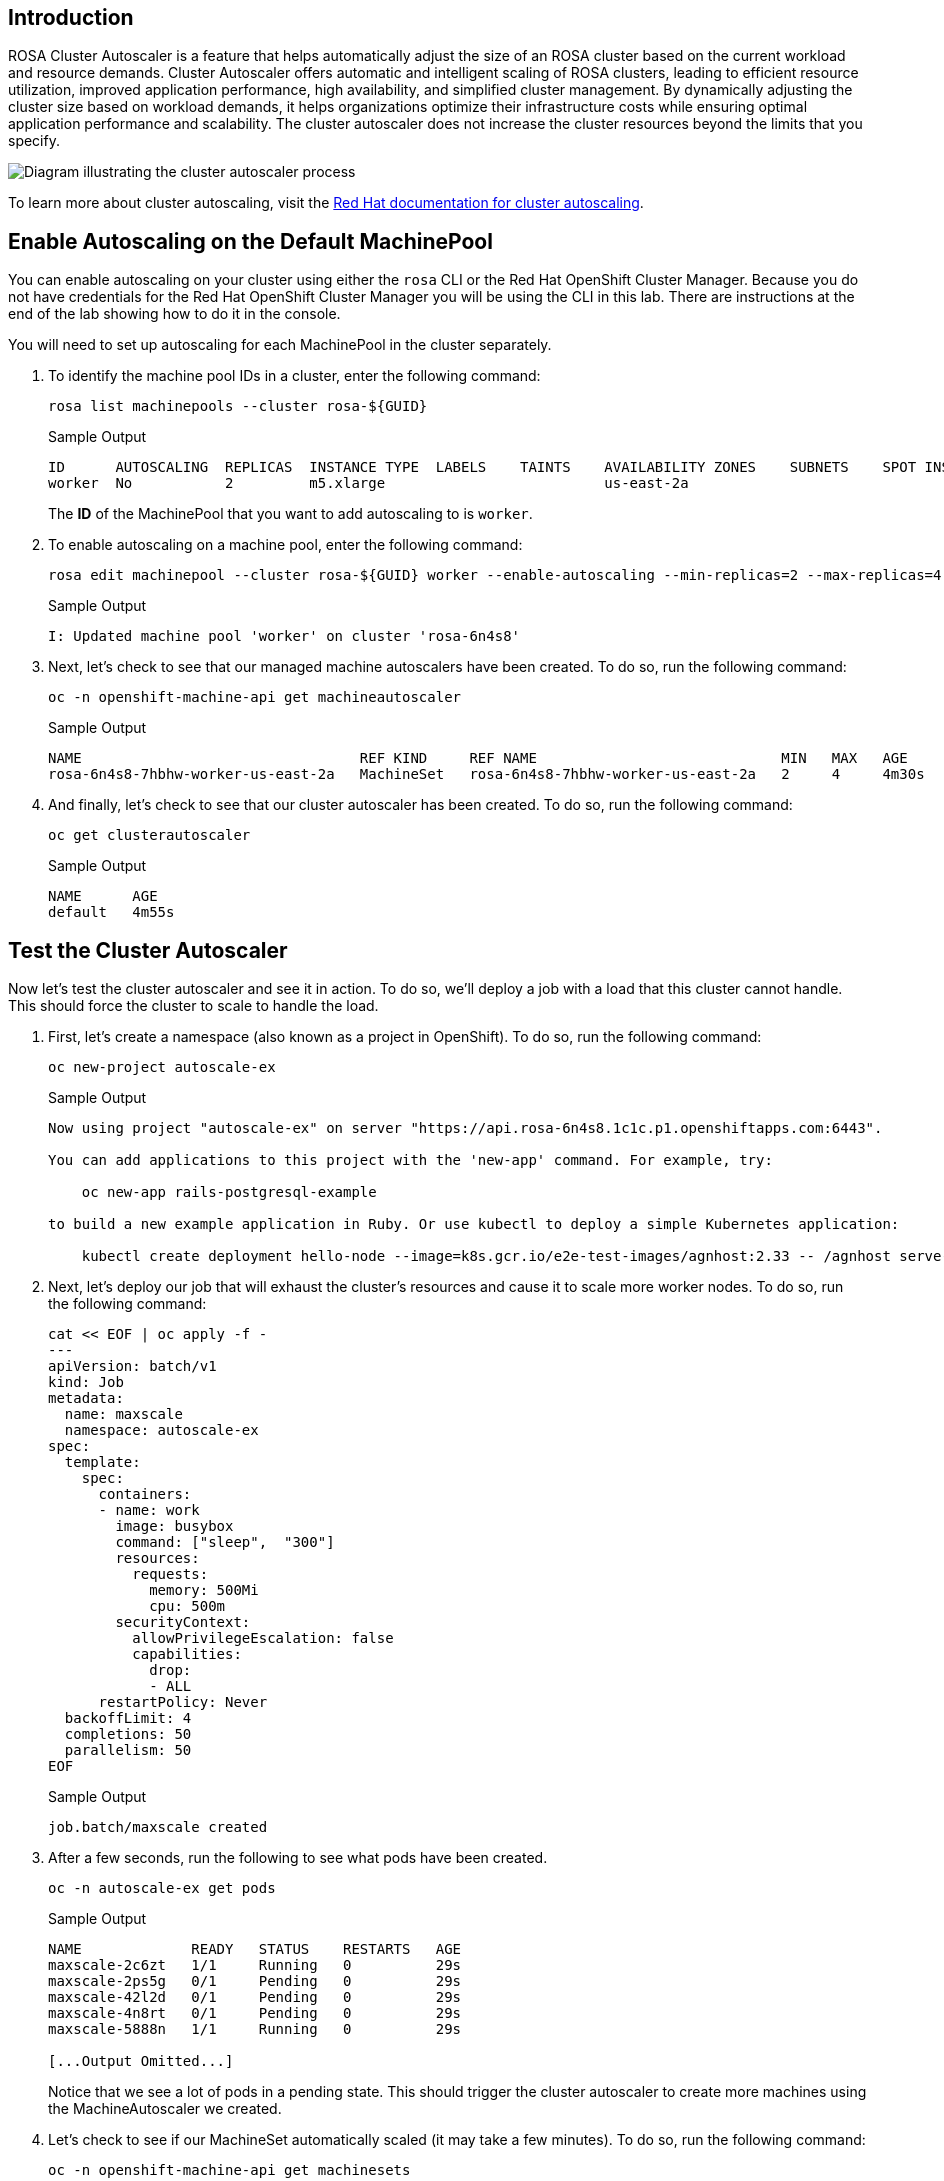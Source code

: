 == Introduction

ROSA Cluster Autoscaler is a feature that helps automatically adjust the size of an ROSA cluster based on the current workload and resource demands. Cluster Autoscaler offers automatic and intelligent scaling of ROSA clusters, leading to efficient resource utilization, improved application performance, high availability, and simplified cluster management. By dynamically adjusting the cluster size based on workload demands, it helps organizations optimize their infrastructure costs while ensuring optimal application performance and scalability. The cluster autoscaler does not increase the cluster resources beyond the limits that you specify.

image:../media/diagram-cluster-autoscaler.png[Diagram illustrating the cluster autoscaler process]

To learn more about cluster autoscaling, visit the https://docs.openshift.com/rosa/rosa_cluster_admin/rosa_nodes/rosa-nodes-about-autoscaling-nodes.html[Red Hat documentation for cluster autoscaling].

== Enable Autoscaling on the Default MachinePool

You can enable autoscaling on your cluster using either the `rosa` CLI or the Red Hat OpenShift Cluster Manager. Because you do not have credentials for the Red Hat OpenShift Cluster Manager you will be using the CLI in this lab. There are instructions at the end of the lab showing how to do it in the console.

You will need to set up autoscaling for each MachinePool in the cluster separately.

. To identify the machine pool IDs in a cluster, enter the following command:
+
[source,sh,role=execute]
----
rosa list machinepools --cluster rosa-${GUID}
----
+
.Sample Output
[source,text,options=nowrap]
----
ID      AUTOSCALING  REPLICAS  INSTANCE TYPE  LABELS    TAINTS    AVAILABILITY ZONES    SUBNETS    SPOT INSTANCES  DISK SIZE  SG IDs
worker  No           2         m5.xlarge                          us-east-2a
----
+
The *ID* of the MachinePool that you want to add autoscaling to is `worker`.

. To enable autoscaling on a machine pool, enter the following command:
+
[source,sh,role=execute]
----
rosa edit machinepool --cluster rosa-${GUID} worker --enable-autoscaling --min-replicas=2 --max-replicas=4
----
+
.Sample Output
[source,text,options=nowrap]
----
I: Updated machine pool 'worker' on cluster 'rosa-6n4s8'
----

. Next, let's check to see that our managed machine autoscalers have been created.
To do so, run the following command:
+
[source,sh,role=execute]
----
oc -n openshift-machine-api get machineautoscaler
----
+
.Sample Output
[source,text,options=nowrap]
----
NAME                                 REF KIND     REF NAME                             MIN   MAX   AGE
rosa-6n4s8-7hbhw-worker-us-east-2a   MachineSet   rosa-6n4s8-7hbhw-worker-us-east-2a   2     4     4m30s
----

. And finally, let's check to see that our cluster autoscaler has been created.
To do so, run the following command:
+
[source,sh,role=execute]
----
oc get clusterautoscaler
----
+
.Sample Output
[source,text,options=nowrap]
----
NAME      AGE
default   4m55s
----

== Test the Cluster Autoscaler

Now let's test the cluster autoscaler and see it in action.
To do so, we'll deploy a job with a load that this cluster cannot handle.
This should force the cluster to scale to handle the load.

. First, let's create a namespace (also known as a project in OpenShift).
To do so, run the following command:
+
[source,sh,role=execute]
----
oc new-project autoscale-ex
----
+
.Sample Output
[source,text,options=nowrap]
----
Now using project "autoscale-ex" on server "https://api.rosa-6n4s8.1c1c.p1.openshiftapps.com:6443".

You can add applications to this project with the 'new-app' command. For example, try:

    oc new-app rails-postgresql-example

to build a new example application in Ruby. Or use kubectl to deploy a simple Kubernetes application:

    kubectl create deployment hello-node --image=k8s.gcr.io/e2e-test-images/agnhost:2.33 -- /agnhost serve-hostname
----

. Next, let's deploy our job that will exhaust the cluster's resources and cause it to scale more worker nodes.
To do so, run the following command:
+
[source,sh,role=execute]
----
cat << EOF | oc apply -f -
---
apiVersion: batch/v1
kind: Job
metadata:
  name: maxscale
  namespace: autoscale-ex
spec:
  template:
    spec:
      containers:
      - name: work
        image: busybox
        command: ["sleep",  "300"]
        resources:
          requests:
            memory: 500Mi
            cpu: 500m
        securityContext:
          allowPrivilegeEscalation: false
          capabilities:
            drop:
            - ALL
      restartPolicy: Never
  backoffLimit: 4
  completions: 50
  parallelism: 50
EOF
----
+
.Sample Output
[source,text,options=nowrap]
----
job.batch/maxscale created
----

. After a few seconds, run the following to see what pods have been created.
+
[source,sh,role=execute]
----
oc -n autoscale-ex get pods
----
+
.Sample Output
[source,text,options=nowrap]
----
NAME             READY   STATUS    RESTARTS   AGE
maxscale-2c6zt   1/1     Running   0          29s
maxscale-2ps5g   0/1     Pending   0          29s
maxscale-42l2d   0/1     Pending   0          29s
maxscale-4n8rt   0/1     Pending   0          29s
maxscale-5888n   1/1     Running   0          29s

[...Output Omitted...]
----
+
Notice that we see a lot of pods in a pending state.
This should trigger the cluster autoscaler to create more machines using the MachineAutoscaler we created.

. Let's check to see if our MachineSet automatically scaled (it may take a few minutes).
To do so, run the following command:
+
[source,sh,role=execute]
----
oc -n openshift-machine-api get machinesets
----
+
.Sample Output
[source,text,options=nowrap]
----
NAME                                 DESIRED   CURRENT   READY   AVAILABLE   AGE
rosa-6n4s8-7hbhw-infra-us-east-2a    2         2         2       2           23h
rosa-6n4s8-7hbhw-worker-us-east-2a   4         4         2       2           23h
----
+
This shows that the cluster autoscaler is working on scaling multiple MachineSets up to 4.

. Now let's watch the cluster autoscaler create and delete machines as necessary (it may take several minutes for machines to appear in the Running state).
To do so, run the following command:
+
[source,sh,role=execute]
----
watch oc -n openshift-machine-api get machines \
  -l machine.openshift.io/cluster-api-machine-role=worker
----
+
.Sample Output
[source,text,options=nowrap]
----
NAME                                       PHASE         TYPE        REGION	 ZONE         AGE
rosa-6n4s8-7hbhw-worker-us-east-2a-vpfqr   Provisioned   m5.xlarge   us-east-2   us-east-2a   99s
rosa-6n4s8-7hbhw-worker-us-east-2a-wwmj7   Provisioned   m5.xlarge   us-east-2   us-east-2a   99s
rosa-6n4s8-7hbhw-worker-us-east-2a-xc8g2   Running	 m5.xlarge   us-east-2   us-east-2a   23h
rosa-6n4s8-7hbhw-worker-us-east-2a-zxm8j   Running	 m5.xlarge   us-east-2   us-east-2a   23h
----
+
[TIP]
====
Watch will refresh the output of a command every second. Hit CTRL and c on your keyboard to exit the watch command when you're ready to move on to the next part of the workshop.
====

. Once the machines are running stop the watch and re-run the command to display the pods for the job. You should see that more pods are now running. If you still see some pods in Pending state that is normal because even 4 worker nodes may not be enough to handle the node - but you limited the autoscaler to 4 worker nodes.
+
[source,sh,role=execute]
----
oc -n autoscale-ex get pods
----
+
.Sample Output
[source,text,options=nowrap]
----
NAME             READY   STATUS              RESTARTS   AGE
maxscale-2c6zt   0/1     Completed           0          5m18s
maxscale-2ps5g   0/1     ContainerCreating   0          5m18s
maxscale-42l2d   0/1     ContainerCreating   0          5m18s
maxscale-4n8rt   0/1     Pending             0          5m18s
maxscale-5888n   0/1     Completed           0          5m18s
maxscale-5944p   0/1     Completed           0          5m18s
maxscale-5nwfz   0/1     Pending             0          5m18s
maxscale-5p2n8   0/1     ContainerCreating   0          5m18s

[...Output omitted...]
----

Congratulations!
You've successfully demonstrated cluster autoscaling.

== Summary

Here you learned:

* Enable autoscaling on the default Machine Pool for your cluster
* Deploy an application on the cluster and watch the cluster autoscaler scale your cluster to support the increased workload

== Enable Autoscaling via Red Hat OpenShift Cluster Manager Console

[WARNING]
====
This section is for your information only. You do *not* have access to the OpenShift Cluster Manager. Feel free to read through these instructions to understand how to do it via the console - or skip to the next swection.
====

. Log back into the https://console.redhat.com/openshift[OpenShift Cluster Manager].
. In the Cluster section, locate your cluster and click on it.
+
image::../media/ocm-cluster-list.png[OCM - Cluster List]

. Next, click on the _Machine pools_ tab.
+
image::../media/ocm-cluster-detail-overview.png[OCM - Cluster Detail Overview]

. Next, click on the ⋮ icon beside the _Default_ machine pool, and select _Scale_.
+
image::../media/ocm-machine-pool-three-dots.png[OCM - Machine Pool Menu]

. Finally, check the _Enable autoscaling_ checkbox, and set the minimum to `1` and maximum to `2`, then click _Apply_.
+
image::../media/ocm-machine-pool-scale-menu.png[OCM - Machine Pool Scale Menu]
